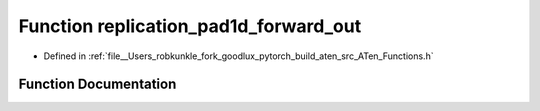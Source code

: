 .. _function_at__replication_pad1d_forward_out:

Function replication_pad1d_forward_out
======================================

- Defined in :ref:`file__Users_robkunkle_fork_goodlux_pytorch_build_aten_src_ATen_Functions.h`


Function Documentation
----------------------


.. doxygenfunction:: at::replication_pad1d_forward_out

